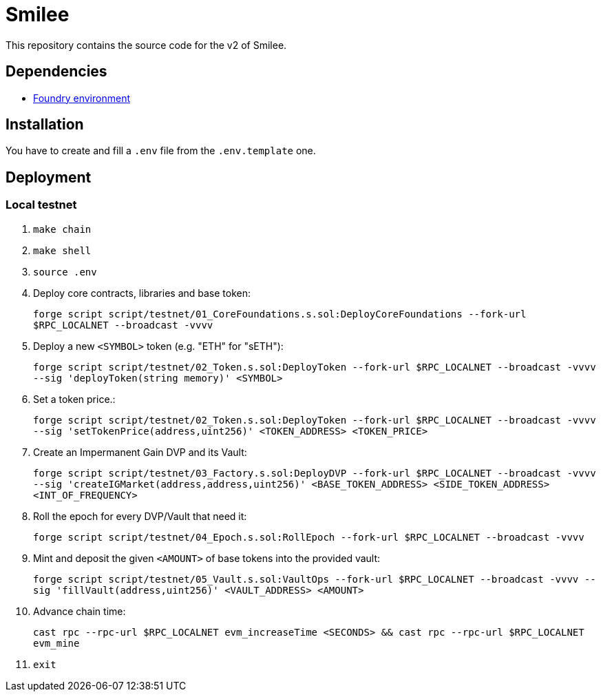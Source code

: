 = Smilee

This repository contains the source code for the v2 of Smilee.

== Dependencies

* link:https://github.com/dverso/foundry-env[Foundry environment]

== Installation

You have to create and fill a `.env` file from the `.env.template` one.

== Deployment

=== Local testnet

. `make chain`
. `make shell`
. `source .env`
. Deploy core contracts, libraries and base token:
+
`forge script script/testnet/01_CoreFoundations.s.sol:DeployCoreFoundations --fork-url $RPC_LOCALNET --broadcast -vvvv`
. Deploy a new `<SYMBOL>` token (e.g. "ETH" for "sETH"):
+
`forge script script/testnet/02_Token.s.sol:DeployToken --fork-url $RPC_LOCALNET --broadcast -vvvv --sig 'deployToken(string memory)' <SYMBOL>`
. Set a token price.:
+
`forge script script/testnet/02_Token.s.sol:DeployToken --fork-url $RPC_LOCALNET --broadcast -vvvv --sig 'setTokenPrice(address,uint256)' <TOKEN_ADDRESS> <TOKEN_PRICE>`
. Create an Impermanent Gain DVP and its Vault:
+
`forge script script/testnet/03_Factory.s.sol:DeployDVP --fork-url $RPC_LOCALNET --broadcast -vvvv --sig 'createIGMarket(address,address,uint256)' <BASE_TOKEN_ADDRESS> <SIDE_TOKEN_ADDRESS> <INT_OF_FREQUENCY>`
. Roll the epoch for every DVP/Vault that need it:
+
`forge script script/testnet/04_Epoch.s.sol:RollEpoch --fork-url $RPC_LOCALNET --broadcast -vvvv`
. Mint and deposit the given `<AMOUNT>` of base tokens into the provided vault:
+
`forge script script/testnet/05_Vault.s.sol:VaultOps --fork-url $RPC_LOCALNET --broadcast -vvvv --sig 'fillVault(address,uint256)' <VAULT_ADDRESS> <AMOUNT>`
. Advance chain time:
+
`cast rpc --rpc-url $RPC_LOCALNET evm_increaseTime <SECONDS> && cast rpc --rpc-url $RPC_LOCALNET evm_mine`
. `exit`
